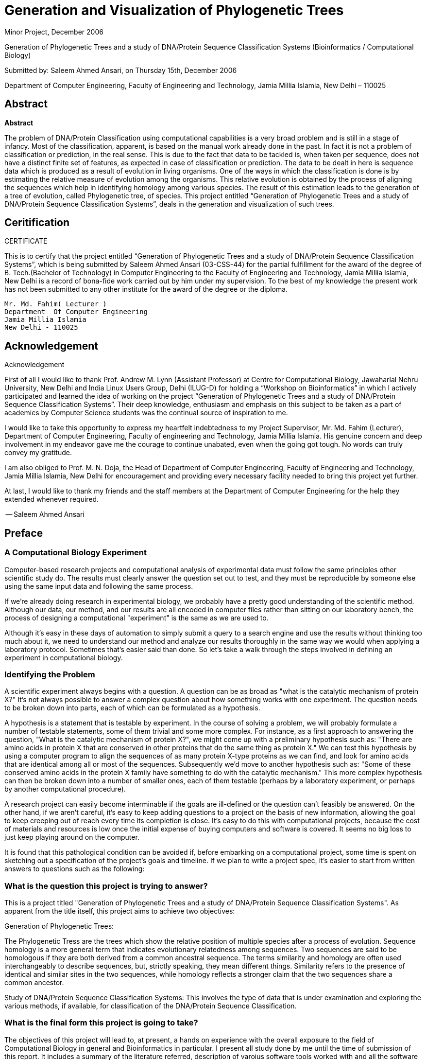 = Generation and Visualization of Phylogenetic Trees

Minor Project, December 2006

Generation of Phylogenetic Trees and a study of DNA/Protein Sequence Classification Systems
(Bioinformatics / Computational Biology)

Submitted by:
Saleem Ahmed Ansari, on Thursday 15th, December 2006

Department of Computer Engineering,
Faculty of Engineering and Technology,
Jamia Millia Islamia,
New Delhi – 110025

== Abstract

**Abstract**

The problem of DNA/Protein Classification using computational capabilities is a very broad problem and is still in a stage of infancy. Most of the classification, apparent, is based on the manual work already done in the past. In fact it is not a problem of classification or prediction, in the real sense. This is due to the fact that data to be tackled is, when taken per sequence, does not have a distinct finite set of features, as expected in case of classification or prediction. The data to be dealt in here is sequence data which is produced  as a result of evolution in living organisms. One of the ways in which the classification is done is by estimating the relative measure of evolution among the organisms. This relative evolution is obtained by the process of aligning the sequences which help in identifying homology among various species. The result of this estimation leads to the generation of a tree of evolution, called Phylogenetic tree, of species. This project entitled “Generation of Phylogenetic Trees and a study of DNA/Protein Sequence Classification Systems”, deals in the generation and visualization of such trees.

== Ceritification

CERTIFICATE


This is to certify that the project entitled “Generation of Phylogenetic Trees and a study of DNA/Protein Sequence Classification Systems”, which is being submitted by Saleem Ahmed Ansari (03-CSS-44) for the partial fulfillment for the award of the degree of B. Tech.(Bachelor of Technology) in Computer Engineering to the Faculty of Engineering and Technology, Jamia Millia Islamia, New Delhi is a record of bona-fide work carried out by him under my supervision. To the best of my knowledge the present work has not been submitted to any other institute for the award of the degree or the diploma.


----
Mr. Md. Fahim( Lecturer )
Department  Of Computer Engineering
Jamia Millia Islamia
New Delhi - 110025
----

== Acknowledgement

Acknowledgement

First of all I would like to thank Prof. Andrew M. Lynn (Assistant Professor) at Centre for Computational Biology, Jawaharlal Nehru University, New Delhi and India Linux Users Group, Delhi (ILUG-D) for holding a “Workshop on Bioinformatics” in which I actively participated and learned the idea of working on the project “Generation of Phylogenetic Trees and a study of DNA/Protein Sequence Classification Systems”.  Their deep knowledge, enthusiasm and emphasis on this subject to be taken as a part of academics by Computer Science students was the continual source of inspiration to me. 

I would like to take this opportunity to express my heartfelt indebtedness to my Project Supervisor, Mr. Md. Fahim (Lecturer), Department of Computer Engineering, Faculty of engineering and Technology, Jamia Millia Islamia. His genuine  concern and deep involvement in my endeavor gave me the courage to continue unabated, even when the going got tough.  No words can truly convey my gratitude. 

I am also obliged to Prof. M. N. Doja, the Head of Department of Computer Engineering, Faculty of Engineering and Technology, Jamia Millia Islamia, New Delhi for encouragement and providing every   necessary facility needed to bring this project yet further.

At last, I would like to thank my friends and the staff  members at the Department of Computer Engineering for the help they extended whenever required.



-- Saleem Ahmed Ansari

== Preface

=== A Computational Biology Experiment

Computer-based research projects and computational analysis of experimental data must follow the same principles other scientific study do. The results must clearly answer the question set out to test, and they must be reproducible by someone else using the same input data and following the same process.

If we're already doing research in experimental biology, we probably have a pretty good understanding of the scientific method. Although our data, our method, and our results are all encoded in computer files rather than sitting on our laboratory bench, the process of designing a computational "experiment" is the same as we are used to.

Although it's easy in these days of automation to simply submit a query to a search engine and use the results without thinking too much about it, we need to understand our method and analyze our results thoroughly in the same way we would when applying a laboratory protocol. Sometimes that's easier said than done. So let's take a walk through the steps involved in defining an experiment in computational biology.


=== Identifying the Problem

A scientific experiment always begins with a question. A question can be as broad as "what is the catalytic mechanism of protein X?" It's not always possible to answer a complex question about how something works with one experiment. The question needs to be broken down into parts, each of which can be formulated as a hypothesis.

A hypothesis is a statement that is testable by experiment. In the course of solving a problem, we will probably formulate a number of testable statements, some of them trivial and some more complex. For instance, as a first approach to answering the question, "What is the catalytic mechanism of protein X?", we might come up with a preliminary hypothesis such as: "There are amino acids in protein X that are conserved in other proteins that do the same thing as protein X." We can test this hypothesis by using a computer program to align the sequences of as many protein X-type proteins as we can find, and look for amino acids that are identical among all or most of the sequences. Subsequently we'd move to another hypothesis such as: "Some of these conserved amino acids in the protein X family have something to do with the catalytic mechanism." This more complex hypothesis can then be broken down into a number of smaller ones, each of them testable (perhaps by a laboratory experiment, or perhaps by another computational procedure).

A research project can easily become interminable if the goals are ill-defined or the question can't feasibly be answered. On the other hand, if we aren't careful, it's easy to keep adding questions to a project on the basis of new information, allowing the goal to keep creeping out of reach every time its completion is close. It's easy to do this with computational projects, because the cost of materials and resources is low once the initial expense of buying computers and software is covered. It seems no big loss to just keep playing around on the computer.

It is found that this pathological condition can be avoided if, before embarking on a computational project, some time is spent on sketching out a specification of the project's goals and timeline. If we plan to write a project spec, it's easier to start from written answers to questions such as the following:

=== What is the question this project is trying to answer?

This is a project titled "Generation of Phylogenetic Trees and a study of DNA/Protein Sequence Classification Systems". As apparent from the title itself, this project aims to achieve two objectives:

Generation of Phylogenetic Trees:

The Phylogenetic Tress are the trees which show the relative position of multiple species after a process of evolution. Sequence homology is a more general term that indicates evolutionary relatedness among sequences. Two sequences are said to be homologous if they are both derived from a common ancestral sequence. The terms similarity and homology are often used interchangeably to describe sequences, but, strictly speaking, they mean different things. Similarity refers to the presence of identical and similar sites in the two sequences, while homology reflects a stronger claim that the two sequences share a common ancestor.

Study of DNA/Protein Sequence Classification Systems:
This involves the type of data that is under examination and exploring the various methods, if available, for classification of the DNA/Protein Sequence Classification.

=== What is the final form this project is going to take?

The objectives of this project will lead to, at present, a hands on experience with the overall exposure to the field of Computational Biology in general and Bioinformatics in particular. I present all study done by me until the time of submission of this report. It includes a summary of the literature referred, description of varoius software tools worked  with and all the software tools written my me.

Of course, since I am a new comer to this emerging field of Bioinformatics, I need the right guidance and support of the people around this project. Fortunately, until now everything is going on fine.

=== What is the approximate time line of this project?

This project involves the concepts, theories and methods that I was not familiar until recently and I am still under study phase. I have learned very many of the software tools used and started to tweak them. I expect this project to take a good shape in about three to four months, whereby I should have a software tools ready for the goal of this project.

=== What have been the achievements until now?

As, already stated, the objectives have been partially completed and this is a project under progress. At this point of time, there have been two significant achievements, however. One is the design of Phylogenetic Tree Viewer and other is the detailed study of the field of Bioinformatics. First, I present in this report the various aspects of Bioinformatics and thereafter a short tour of the Creation of Phylogenetic Tree for the given sequences and subsequently view the tree in 3D using the tool written as a part of this project.


== Introduction to Bioinformatics

Computers and the World Wide Web are rapidly and dramatically changing the face of biological research. These days, the term "paradigm shift" is used to describe everything from new business trends to new flavors of cola, but biological science is in the midst of a paradigm shift in the classical sense. Theoretical and computational biology have existed for decades on the "fringe" of biological science. But within just a few short years, the flood of new biological data produced by genomics efforts and, by necessity, the application of computers to the analysis of this genomic data, has begun to affect every aspect of the biological sciences. Research that used to start in the laboratory now starts at the computer, as scientists search databases for information that might suggest new hypotheses. In the last two decades, both personal computers and supercomputers have become accessible to scientists across all disciplines. Personal computers have developed from expensive novelties with little real computing power into machines that are as powerful as the supercomputers of 10 years ago. Just as they've replaced the author's typewriter and the accountant's ledger, computers have taken their place in controlling and collecting data from lab equipment. They have the potential to completely replace laboratory notebooks and files as a means of storing data. The power of computer databases allows much easier access to stored data than nonelectronic forms of recording. Beyond their usefulness for the storage, analysis, and visualization of data, however, computers are powerful devices for understanding any system that can be described in a mathematical way, giving rise to the disciplines of computational biology and, more recently, bioinformatics. Bioinformatics is the application of information technology to the management of biological data. It's a rapidly evolving scientific discipline. In the last two decades, storage of biological data in public databases has become increasingly common, and these databases have grown exponentially. The biological literature is growing exponentially as well. It's impossible for even the most zealous researcher to stay on top of necessary information in the field without the aid of computer-based tools, and the Web has made it possible for users at any location to interact with programs and databases at any other site—provided they know how to build the right tools. Bioinformatics is first and foremost a biological science. It's often less about developing perfectly elegant algorithms than it is about answering practical questions. Bioinformaticians (or bioinformaticists, if you prefer) are the tool-builders, and it's critical that they understand biological problems as well as computational solutions in order to produce useful tools. Bioinformatics algorithms need to encompass complex scientific assumptions that can complicate programming and data modeling in unique ways.

Research in bioinformatics and computational biology can encompass anything from the abstraction of the properties of a biological system into a mathematical or physical model, to the implementation of new algorithms for data analysis, to the development of databases and web tools to access them.

Time line of rapid rate of developments and changes in the fields of Computer Science and Molecular Biology specially during the 20th century.

[width="80%",options="header"]
|=======
|Advances in Computer Science |Advances in Molecular Biology
2+<.>m| Year 1850 onwards
| |Mendel, DNA Isolated
| Telephone,Phonograph |

2+<.>m| Year 1900 onwards
| Transatlantic Wireless | Chromosome Theory
| Electronic Amplifier, Wrist Watch |

2+<.>m| Year 1925 onwards
| Product Integraph | Penicillin
| Turing, FM Radio | Synthetic Antibiotics
| Broadcast TV, Electronic Analog Computer | Spontaneous Mutation Discovered
| Stored Computer Program, Information Theory, Transistor | Transposons Discovered

2+<.>m| Year 1950 onwards

| Commercial Computer | DNA Structure Discovered
| AI, Numerical Integration | Recombination Discovered
| Integrated Circuit | lac Operon Discovered
| Minicomputer | Genetic Code
| UNIX | Sense Strand
| Relational Database, ARPANET | Restriction Enzymes
| Floppy Disk | Recombinant DNA

2+<.>m| Year 1975 onwards

| PC | Souther Blotting
| Electronic Spreadsheet | Interons
| | Genetic Engineering Patent, Humulin
| Cellular Phone Service, CD-ROM | GenBank, EMBL
| OO Database | Polymerase Chain Reaction
| WWW | Oncomouse, Human Genome Project, Gene Therapy
| Web Browser | 
| Computer Generated Movie, DVD | Yeast Genome Sequences, Dolly Clone
| SETI@Home | 

2+<.>m| Year 2000 onwards

| Treagrid Funded | Human Genome “Draft”
| | CC, Rabbit, Interspecies Clone
| | Polio Virus Synthesized
|=======


In a strict sense, bioinformatics – the study of how information is presented and transmitted in biological systems, starting at the molecular level – is a discipline that does not need a computer. An ink pen and supply of traditional laboratory notebooks could be used to record results of experiments. However, to do so would be like foregoing the use of a computer and word-processing program in favor of pen and paper to write a novel. From practical sense, bioinformatics is a science that involves collecting, manipulating, analyzing, and transmitting huge quantities of data, and uses computers whenever appropriate.

A demonstrated by the timelines in biology, communications, and computer science, the fields started out on disparate paths, only to converge in the early 1980s. Today, bioinformatics, like many sciences, deals with the storage, transport, and analysis of information. What distinguishes bioinformatics from other scientific endeavors is that it focuses on the information encoded in the genes and how this information affects the universe of biological processes. With this in mind, consider how bioinformatics is reflected in the the Central Dogma of molecular biology in the next chapter. 


== Molecular Biology's Central Dogma

=== What is the central dogma of molecular biology?

Before we go any further, it's essential that you understand some basics of cell and molecular biology. The central dogma of molecular biology states that:

“DNA acts as a template to replicate itself, DNA is also transcribed into RNA, and RNA is translated
into protein.”

As you can see, the central dogma sums up the function of the genome in terms of information. Genetic information is conserved and passed on to progeny through the process of replication. Genetic information is also used by the individual organism through the processes of transcription and translation. There are many layers of function, at the structural, biochemical, and cellular levels, built on top of genomic information. But in the end, all of life's functions come back to the information content of the genome.
Put another way, genomic DNA contains the master plan for a living thing. Without DNA, organisms wouldn't be able to replicate themselves. The raw "one-dimensional" sequence of DNA, however, doesn't actually do anything biochemically; it's only information, a blueprint if you will, that's read by the cell's protein synthesizing machinery. DNA sequences are the punch cards; cells are the computers. DNA is a linear polymer made up of individual chemical units called nucleotides or bases. The four nucleotides that make up the DNA sequences of living things (on Earth, at least) are adenine, guanine, cytosine, and thymine—designated A, G, C, and T, respectively. The order of the nucleotides in the linear DNA sequence contains the instructions that build an organism. Those instructions are read in processes called replication, transcription, and translation.

==== Replication of DNA

The unusual structure of DNA molecules gives DNA special properties. These properties allow the information stored in DNA to be preserved and passed from one cell to another, and thus from parents to their offspring. Two molecules of DNA form a double-helical structure, twining around each other in a regular pattern along their full length—which can be millions of nucleotides. The halves of the double helix are held together by bonds between the nucleotides on each strand. The nucleotides also bond in particular ways: A can pair only with T, and G can pair only with C. Each of these pairs is referred to as a base pair, and the length of a DNA sequence is often described in base pairs (or bp), kilobases (1,000 bp), megabases (1 million bp), etc. Each strand in the DNA double helix is a chemical "mirror image" of the other. If there is an A on one strand, there will always be a T opposite it on the other. If there is a C on one strand, its partner will always be a G. When a cell divides to form two new daughter cells, DNA is replicated by untwisting the two strands of the double helix and using each strand as a template to build its chemical mirror image, or complementary strand. This process is illustrated in Figure 2.1.


image::images/replication-dna.png[DNA Replication]

Figure 2.1: Schematic replication of one strand of the DNA helix

==== Genomes and Genes

The entire DNA sequence that codes for a living thing is called its genome. The genome doesn't function as one long sequence, however. It's divided into individual genes. A gene is a small, defined section of the entire genomic sequence, and each gene has a specific, unique purpose. 
There are three classes of genes. Protein-coding genes are templates for generating molecules called proteins. Each protein encoded by the genome is a chemical machine with a distinct purpose in the organism. RNA-specifying genes are also templates for chemical machines, but the building blocks of RNA machines are different from those that make up proteins. Finally, untranscribed genes are regions of genomic DNA that have some functional purpose but don't achieve that purpose by being transcribed or translated to create another molecule.

==== Transcription of DNA

DNA can act not only as a template for making copies of itself but also as a blueprint for a molecule called ribonucleic acid (RNA). The process by which DNA is transcribed into RNA is called transcription and is illustrated in Figure 2.2. RNA is structurally similar to DNA. It's a polymeric molecule made up of individual chemical units, but the chemical backbone that holds these units together is slightly different from the backbone of DNA, allowing RNA to exist in a single-stranded form as well as in a double helix. These single-stranded molecules still form base pairs between different parts of the chain, causing RNA to fold into 3D structures. The individual chemical units of RNA are designated A, C, G, and U (uracil, which takes the place of thymine). 

image::images/transcription-dna.png[DNA Transcription]

Figure 2.2: Schematic of DNA being transcribed into RNA

The genome provides a template for the synthesis of a variety of RNA molecules: the three main types of RNA are messenger RNA, transfer RNA, and ribosomal RNA. Messenger RNA (mRNA) molecules are RNA transcripts of genes. They carry information from the genome to the ribosome, the cell's protein synthesis apparatus. Transfer RNA (tRNA) molecules are untranslated RNA molecules that transport amino acids, the building blocks of proteins, to the ribosome. Finally, ribosomal RNA (rRNA) molecules are the untranslated RNA components of ribosomes, which are complexes of protein and RNA. rRNAs are involved in anchoring the mRNA molecule and catalyzing some steps in the translation process. Some viruses also use RNA instead of DNA as their genetic material. 

==== Translation of mRNA

Translation of mRNA into protein is the final major step in putting the information in the genome to work in the cell. Like DNA, proteins are linear polymers built from an alphabet of chemically variable units. The protein alphabet is a set of small molecules called amino acids. Unlike DNA, the chemical sequence of a protein has physicochemical "content" as well as information content. Each of the 20 amino acids commonly found in proteins has a different chemical nature, determined by its side chain—a chemical group that varies from amino acid to amino acid. The chemical sequence of the protein is called its primary structure, but the way the sequence folds up to form a compact molecule is as important to the function of the protein as is its primary structure. The secondary and tertiary structure elements that make up the protein's final fold can bring distant parts of the chemical sequence of the protein together to form functional sites. 

As shown in Figure 2.3, the genetic code is the code that translates DNA into protein. It takes three bases of DNA (called a codon) to code for each amino acid in a protein sequence. Simple combinatorics tells us that there are 64 ways to choose 3 nucleotides from a set of 4, so there are 64 possible codons and only 20 amino acids. Some codons are redundant; others have the special function of telling the cell's translation machinery to stop translating an mRNA molecule. Figure 2.4 shows how RNA is translated into protein.

image::images/the-genetic-code.png[Genetic Code]

Figure 2.3: The genetic code

image::images/synthesis-of-protein.png[Protein Synthesis]

Figure 2.4: Synthesis of protein with standard base pairing

==== Molecular Evolution

Errors in replication and transcription of DNA are relatively common. If these errors occur in the reproductive cells of an organism, they can be passed to its progeny. Alterations in the sequence of DNA are known as mutations. Mutations can have harmful results —results that make the progeny less likely to survive to adulthood. They can also have beneficial results, or they can be neutral. If a mutation doesn't kill the organism before it reproduces, the mutation can become fixed in the population over many generations. The slow accumulation of such changes is responsible for the process known as evolution. Access to DNA sequences gives us access to a more precise understanding of evolution. Our understanding of the molecular mechanism of evolution as a gradual process of accumulating DNA sequence mutations is the justification for developing hypotheses based on DNA and protein sequence comparison.

=== What Biologists Model

Now that we've completed our ultra-short course in cell biology, let's look at how to apply it to problems in molecular biology. One of the most important exercises in biology and bioinformatics is modeling. A model is an abstract way of describing a complicated system. Turning something as complex (and confusing) as a chromosome, or the cycle of cell division, into a simplified representation that captures all the features you are trying to study can be extremely difficult. A model helps us see the larger picture. One feature of a good model is that it makes systems that are otherwise difficult to study easier to analyze using quantitative approaches. Bioinformatics tools rely on our ability to extract relevant parameters from a biological system (be it a single molecule or something as complicated as a cell), describe them quantitatively, and then develop computational methods that use those parameters to compute the properties of a system or predict its behavior.

To help you understand what a model is and what kind of analysis a good model makes possible, let's look at three examples on which bioinformatics methods are based. 

==== Accessing 3D Molecules Through a 1D Representation

In reality, DNA and proteins are complicated 3D molecules, composed of thousands or even millions of atoms bonded together. However, DNA and proteins are both polymers, chains of repeating chemical units (monomers) with a common backbone holding them together. Each chemical unit in the polymer has two subsets of atoms: a subset of atoms that doesn't vary from monomer to monomer and that makes up the backbone of the polymer, and a subset of atoms that does vary from monomer to
monomer.

In DNA, four nucleic acid monomers (A, T, C, and G) are commonly used to build the polymer chain. In proteins, 20 amino acid monomers are used. In a DNA chain, the four nucleic acids can occur in any order, and the order they occur in determines what the DNA does. In a protein, amino acids can occur in any order, and their order determines the protein's fold and function. Not too long after the chemical natures of DNA and proteins were understood, researchers recognized that it was convenient to represent them by strings of single letters. Instead of representing each nucleic acid in a DNA sequence as a detailed chemical entity, they could be represented simply as A, T, C, and G. Thus, a short piece of DNA that contains thousands of individual atoms can be represented by a sequence of few hundred letters. Figure 2.5 illustrates the simplified way to represent a polymer chain.


image::images/AGTC.png[Polymer Chain]

Figure 2.5: Simplifying the representation of a polymer chain

Not only does this abstraction save storage space and provide a convenient form for sharing sequence information, it represents the nature of a molecule uniquely and correctly and ignores levels of detail (such as atomic structure of DNA and many proteins) that are experimentally inaccessible. Many computational biology methods exploit this 1D abstraction of 3D biological macromolecules. The abstraction of nucleic acid and protein sequences into 1D strings has been one of the most fruitful modeling strategies in computational molecular biology, and analysis of character strings is a long-standing area of research in computer science. One of the elementary questions you can ask about strings is, "Do they match?" There are well-established algorithms in computer science for finding exact and inexact matches in pairs of strings. These algorithms are applied to find pairwise matches between biological sequences and to search sequence databases using a sequence query. A string is simply an unbroken sequence o f characters. A character is a single letter chosen from a set of defined letters, whether that be binary code (strings of zeros and ones) or the more complicated alphabetic and numerical alphabet that can be typed on a computer keyboard.

In addition to matching individual sequences, string-based methods from computer science have been successfully applied to a number of other problems in molecular biology. For example, algorithms for reconstructing a string from a set of shorter substrings can assemble DNA sequences from overlapping sequence fragments. Techniques for recognizing repeated patterns in single sequences or conserved patterns across multiple sequences allow researchers to identify signatures associated with biological structures or functions. Finally, multiple sequence-alignment techniques allow the simultaneous comparison of several molecules that can infer evolutionary relationships between sequences. This simplifying abstraction of DNA and protein sequence seems to ignore a lot of biology. The cellular context in which biomolecules exist is completely ignored, as are their interactions with other molecules and their molecular structure. And yet it has been shown over and over that matches between biological sequences —for example, in the detection of similarity in eye-development genes in humans and flies can be biologically meaningful.

==== Abstractions for Modeling Protein Structure

There is more to biology than sequences. Proteins and nucleic acids also have complex 3D structures that provide clues to their functions in the living organism. Molecular structures are usually represented as collections of atoms, each of which has a defined position in 3D space. Structure analysis can be performed on static structures, or movements and interactions in the molecules can be studied with molecular simulation methods. Standard molecular simulation approaches model proteins as a collection of point masses (atoms) connected by bonds. The bond between two atoms has a standard length, derived from experimental chemistry, and an associated applied force that constrains the bond at that length. The angle between three adjacent atoms has a standard value and an applied force that constrains the bond angle around that value. The same is true of the dihedral angle described by four adjacent atoms. In a molecular dynamics simulation, energy is added to the molecular system by simulated "heating." Following standard Newtonian laws, the atoms in the molecule move. The energy added to the system provides an opposing force that moves atoms in the molecule out of their standard conformations. The actions and
reactions of hundreds of atoms in a molecular system can be simulated using this abstraction. However, the computational demands of molecular simulations are huge, and there is some uncertainty both in the force field -- the collection of standard forces that model the molecule—and in the modeling of non-bonded interactions -- interactions between nonadjacent atoms. So it has not proven possible to predict protein structure using the all-atom modeling approach.

Some researchers have recently had moderate success in predicting protein topology for simple proteins using an intermediate level of abstraction—more than linear sequence, but less than an all-atom model. In this case, the protein is treated as a series of beads (representing the individual amino acids) on a string (representing the backbone). Beads may have different characters to represent the differences in the amino acid side-chains. They may be positively or negatively charged, polar or non-polar, small or large. There are rules governing which beads will attract each other. Like charges repel; unlike charges attract. Polar groups cluster with other polar groups, and non-polar with non-polar. There are also rules governing the string; mainly that it can't pass through itself in the course of the simulation. The folding simulation itself is conducted through sequential or simultaneous perturbation of the position of each bead.

==== Mathematical Modeling of Biochemical Systems

Using theoretical models in biology goes far beyond the single molecule level. For years, ecologists have been using mathematical models to help them understand the dynamics of changes in interdependent populations. What effect does a decrease in the population of a predator species have on the population of its prey? What effect do changes in the environment have on population? The answers to those questions are theoretically predictable, given an appropriate mathematical model and a knowledge of the sizes of populations and their standard rates of change due to various factors.

In molecular biology, a similar approach, called metabolic control analysis, is applied to biochemical reactions that involve many molecules and chemical species. While cells contain hundreds or thousands of interacting proteins, small molecules, and ions, it's possible to create a model that describes and predicts a small corner of that complicated metabolism. For instance, if you are interested in the biological processes that maintain different concentrations of hydrogen ions on either side of the mitochondrial inner membrane in eukaryotic cells, it's probably not necessary for your model to include the distant group of metabolic pathways that are closely involved in biosynthesis of the heme structure.

Metabolic models describe a biochemical process in terms of the concentrations of chemical species involved in a pathway, and the reactions and fluxes that affect those concentrations. Reactions and fluxes can be described by differential equations; they are essentially rates of change in concentration. 

What makes metabolic simulation interesting is the possibility of modeling dozens of reactions simultaneously to see what effect they have on the concentration of particular chemical species. Using a properly constructed metabolic model, you can test different assumptions about cellular conditions and fine-tune the model to simulate experimental observations. That, in turn, can suggest testable hypotheses to drive further research.


=== Why Biologists Model

We've mentioned more than once that theoretical modeling provides testable hypotheses, not definitive answers. It sometimes isn't so easy to maintain this distinction, especially with pairwise sequence comparison, which seems to provide such ready answers. Even identification of genes based on sequence similarity ultimately needs to be validated experimentally. It's not sufficient to say that an unknown DNA sequence is similar to the sequence of a gene that has been subject to detailed characterization, so therefore it must have an identical function. The two sequences could be distantly related but have evolved to have different functions. However, it's altogether reasonable to use sequence similarity as the starting point for verification; if sequence homology suggests that an unknown gene is similar to citrate synthases, your first experimental approach might be to test the unknown gene product for citrate synthase activity.

One of the main benefits of using computational tools in biology is that it becomes easier to preselect targets for experimentation in molecular biology and biochemistry. Using everything from sequence profiling methods to geometric and physicochemical analysis of protein structures, researchers can focus narrowly on the parts of a sequence or structure that appear to have some functional significance.

Only a decade ago, this focusing might have been done using "shotgun" approaches to site-directed mutagenesis, in which random single-residue mutants of a protein were created and characterized in order to select possible targets. Functional genomics and metabolic reconstruction efforts are beginning to provide biochemists with a framework for narrowing their research focuses as well. For the researcher focused on developing bioinformatics methods, the discovery of general rules and properties in data is by far the most interesting category of problems that can be addressed using a computer. It's also a diverse category and one we can't give you many rules for. Researchers have found interesting and useful properties in everything from sequence patterns to the separation of atoms in molecular structures and have applied these findings to produce such tools as genefinders, secondary structure prediction tools, profile methods, and homology modeling tools.

Bioinformatics researchers are still tackling problems that currently have reasonably successful solutions, from basecalling to sequence alignment to genome comparison to protein structure modeling, attempting to improve the accuracy and range of these procedures. Information-technology experts are currently developing database structures and query tools for everything from gene-expression data to intermolecular interactions. Like any other field of research, there are many niches of inquiry available, and the only way to find them is to delve into the current literature.

=== Various Computational Methods

Molecular biology research is a fast-growing area. The amount and type of data that can be gathered is exploding, and the trend of storing this data in public databases is spilling over from genome sequence to all sorts of other biological datatypes. The information landscape for biologists is changing so rapidly that anything we say in this book is likely to be somewhat behind the times before it even hits the shelves.

Yet, since the inception of the Human Genome Project, a core set of computational approaches has emerged for dealing with the types of data that are currently shared in public databases—DNA, protein sequence, and protein structure. Although databases containing results from new high-throughput molecular biology methods have not yet grown to the extent the sequence databases have, standard methods for analyzing these data have begun to emerge.

While not exhaustive, the following topics gives you an overview of the various computational methods:

==== Using public databases and data formats

The first key skill for biologists is to learn to use online search tools to find information. Literature searching is no longer a matter of looking up references in a printed index. You can find links to most of the scientific publications you need online. There are central databases that collect reference information so you can search dozens of journals at once. You can even set up "agents" that notify you when new articles are published in an area of interest. Searching the public molecular-biology databases requires the same skills as searching for literature references: you need to know how to construct a query statement that will pluck the particular needle you're looking for out of the database haystack. 

==== Sequence alignment and sequence searching

Being able to compare pairs of DNA or protein sequences and extract partial matches has made it possible to use a biological sequence as a database query. Sequence-based searching is another key skill for biologists; a little exploration of the biological databases at the beginning of a project often saves a lot of valuable time in the lab. Identifying homologous sequences provides a basis for phylogenetic analysis and sequence-pattern recognition. Sequence-based searching can be done online through web forms, so it requires no special computing skills, but to judge the quality of your search results you need to understand how the underlying sequence-alignment method works and go beyond simple sequence alignment to other types of analysis.

==== Gene prediction

Gene prediction is only one of a cluster of methods for attempting to detect meaningful signals in uncharacterized DNA sequences. Until recently, most sequences deposited in GenBank were already characterized at the time of deposition. That is, someone had already gone in and, using molecular biology, genetic, or biochemical methods, figured out what the gene did. However, now that the genome projects are in full swing, there's a lot of DNA sequence out there that isn't characterized. Software for prediction of open reading frames, genes, exon splice sites, promoter binding sites, repeat sequences, and tRNA genes helps molecular biologists make sense out of this unmapped DNA.

==== Multiple sequence alignment

Multiple sequence-alignment methods assemble pairwise sequence alignments for many related sequences into a picture of sequence homology among all members of a gene family. Multiple sequence alignments aid in visual identification of sites in a DNA or protein sequence that may be functionally important. Such sites are usually conserved; that is, the same amino acid is present at that site in each one of a group of related sequences. Multiple sequence alignments can also be quantitatively analyzed to extract information about a gene family. Multiple sequence alignments are an integral step in phylogenetic analysis of a family of related sequences, and they also provide the basis for identifying sequence patterns that characterize particular protein families. 

==== Phylogenetic analysis

Phylogenetic analysis attempts to describe the evolutionary relatedness of a group of sequences. A traditional phylogenetic tree or cladogram groups species into a diagram that represents their relative evolutionary divergence. Branchings of the tree that occur furthest from the root separate individual species; branchings that occur close to the root group species into kingdoms, phyla, classes, families, genera, and so on. The information in a molecular sequence alignment can be used to compute a phylogenetic tree for a particular family of gene sequences. The branchings in phylogenetic trees represent evolutionary distance based on sequence similarity scores or on information-theoretic modeling of the number of mutational steps required to change one sequence into the other. Phylogenetic analyses of protein sequence families talks not about the evolution of the entire organism but about evolutionary change in specific coding regions, although our ability to create broader evolutionary models based on molecular information will expand as the genome projects provide more data to work with.

==== Extraction of patterns and profiles from sequence data

A motif is a sequence of amino acids that defines a substructure in a protein that can be connected to function or to structural stability. In a group of evolutionarily related gene sequences, motifs appear as conserved sites. Sites in a gene sequence tend to be conserved—to remain the same in all or most representatives of a sequence family—when there is selection pressure against copies of the gene that have mutations at that site. Nonessential parts of the gene sequence will diverge from each other in the course of evolution, so the conserved motif regions show up as a signal in a sea of mutational noise. Sequence profiles are statistical descriptions of these motif signals; profiles can help identify distantly related proteins by picking out a motif signal even in a sequence that has diverged radically from other members of the same family. 

==== Protein sequence analysis

The amino-acid content of a protein sequence can be used as the basis for many analyses, from computing the isoelectric point and molecular weight of the protein and the characteristic  peptide mass fingerprints that will form when it's digested with a particular protease, to predicting secondary structure features and post-translational modification sites. 

==== Protein structure prediction

It's a lot harder to determine the structure of a protein experimentally than it is to obtain DNA sequence data. One very active area of bioinformatics and computational biology research is the development of methods for predicting protein structure from protein sequence. Methods such as secondary structure prediction and threading can help determine how a protein might fold, classifying it with other proteins that have similar topology, but they don't provide a detailed structural model. The most effective and practical method for protein structure prediction is homology modeling—using a known structure as a template to model a structure with a similar sequence. In the absence of homology, there is no way to predict a complete 3D structure for a  protein.

==== Protein structure property analysis

Protein structures have many measurable properties that are of interest to crystallographers and structural biologists. Protein structure validation tools are used by crystallographers to measure how well a structure model conforms to structural rules extracted from existing structures or chemical model compounds. These tools may also analyze the "fitness" of every amino acid in a structure model for its environment, flagging such oddities as buried charges with no counter-charge or large patches of hydrophobic amino acids found on a protein surface. These tools are useful for evaluating both experimental and theoretical structure models. Another class of tools can calculate internal geometry and physico-chemical properties of proteins. These tools usually are applied to help develop models of the protein's catalytic mechanism or other chemical features. Some of the most interesting properties of protein structures are the locations of deeply concave surface clefts and internal cavities, both of which may point to the location of a cofactor binding site or active site. Other tools compute hydrogen-bonding patterns or analyze intra-molecular contacts. A particularly interesting set of properties are the electrostatic potential field surrounding the protein and other electrostatically controlled parameters such as individual amino acid pKas, protein solvation energies, and binding constants.

==== Protein structure alignment and comparison

Even when two gene sequences aren't apparently homologous, the structures of the proteins they encode can be similar. New tools for computing structural similarity are making it possible to detect distant homologies by comparing structures, even in the absence of much sequence similarity.

==== Biochemical simulation

Biochemical simulation uses the tools of dynamical systems modeling to simulate the chemical reactions involved in metabolism. Simulations can extend from individual metabolic pathways to trans-membrane transport processes and even properties of whole cells or tissues. Biochemical and cellular simulations traditionally have relied on the ability of the scientist to describe a system mathematically, developing a system of differential equations that represent the different reactions and fluxes occurring in the system. However, new software tools can build the mathematical framework of a simulation automatically from a description provided interactively by the user, making mathematical modeling accessible to any biologist who knows enough about a system to describe it according to the conventions of dynamical systems modeling. 

==== Whole genome analysis

As more and more genomes are sequenced completely, the analysis of raw genome data has become a more important task. There are a number of perspectives from which one can look at genome data: for example, it can be treated as a long linear sequence, but it's often more useful to integrate DNA sequence information with existing genetic and physical map data. This allows you to navigate a very large genome and find what you want. The National Center for Biotechnology Information (NCBI) and other organizations are making a concerted effort to provide useful web interfaces to genome data, so that users can start from a high-level map and navigate to the location of a specific gene sequence. Genome navigation is far from the only issue in genomic sequence analysis, however. Annotation frameworks, which integrate genome sequence with results of gene finding analysis and sequence homology information, are becoming more common, and the challenge of making and analyzing complete pairwise comparisons between genomes is beginning to be addressed.

==== Primer design

Many molecular biology protocols require the design of oligonucleotide primers. Proper primer design is critical for the success of polymerase chain reaction (PCR), oligo hybridization, DNA sequencing, and microarray experiments. Primers must hybridize with the target DNA to provide a clear answer to the question being asked, but, they must also have appropriate physicochemical properties; they must not self-hybridize or dimerize; and they should not have multiple targets within the sequence under investigation. There are several web -based services that allow users to submit a DNA sequence and automatically detect appropriate primers, or to compute the properties of a desired primer DNA sequence. 

==== DNA microarray analysis

DNA microarray analysis is a relatively new molecular biology method that expands on classic probe hybridization methods to provide access to thousands of genes at once. Microarray experiments are amenable to computational analysis because of the uniform, standardized nature of their results—a grid of equally sized spots, each identifiable with a particular DNA  sequence. Computational tools are required to analyze larger microarrays because the resulting images are so visually complex that comparison by hand is no longer feasible. The main tasks in microarray analysis as it's currently done are an image analysis step, in which individual spots on the array image are identified and signal intensity is quantitated, and a clustering step, in which spots with similar signal intensities are identified. Computational support is also required for the chip -design phase of a microarray experiment to identify appropriate oligonucleotide probe sequences for a particular set of genes and to maintain a record of the identity of each spot in a grid that may contain thousands of individual experiments. 

==== Proteomics analysis

Before they're ever crystallized and biochemically characterized, proteins are often studied using a combination of gel electrophoresis, partial sequencing, and mass spectroscopy. 2D gel electrophoresis can separate a mixture of thousands of proteins into distinct components; the individual spots of material can be blotted or even cut from the gel and analyzed. Simple computational tools can provide some information to aid in the process of analyzing protein mixtures. It's trivial to compute molecular weight and pI from a protein sequence; by using these values in combination, sets of candidate identities can be found for each spot on a gel. It's also possible to compute, from a protein sequence, the peptide fingerprint that is created when that protein is broken down into fragments by enzymes with specific protein cleavage sites. Mass spec analyses of protein fragments can be compared to computed peptide fingerprints to further limit the search.




== Sequence Alignment and Phylogentic Trees

=== Why is it useful to compare and align sequences?

The sequence alignment is based on the fact that all living organisms are related by evolution. This implies that the nucleotide (DNA,RNA) and protein sequences of the species that are closer to each other in evolution should exhibit more similarities. An Alignment is the process of lining up sequences to achieve a maximal level of identity, which also expresses the degree of similarity between sequences. Two sequences are homologous if they share a common ancestor. The degree of similarity obtained by sequence alignment can be useful in determining the possibility of homology between two sequences. Such an alignment also helps determine the relative position of multiple species in an evolution tree, which is called a phylogenetic tree.

Major Biological Data and Information Sources

[width="80%",options="header"]
|=======
| Subject | Source | Link
| Biomedical literature | PubMed | http://www.ncbi.nlm.nih.gov/entrez/query.fcgi
| Nucleic acid sequence | GenBank | http://www.ncbi.nlm.nih.gov:80/entrez/query.fcgi?db=Nucleotide  
| | SRS at EMBL /EBI |  http://srs.ebi.ac.uk
| Genome sequence | Entrez Genome | http://www.ncbi.nlm.nih.gov:80/entrez/query.fcgi?db=Genome 
| | TIGR databases | http://www.tigr.org/tdb/ 
| Protein sequence | GenBank | http://www.ncbi.nlm.nih.gov:80/entrez/query.fcgi?db=Protein 
| | SWISS-PROT | http://www.expasy.ch/spro/
| | ExPASy PIR | http://www-nbrf.georgetown.edu
| Protein structure | Protein Data Bank | http://www.rcsb.org/pdb/
| Protein and peptide mass spectroscopy |  PROWL | http://prowl.rockefeller.edu
| Post-translational modifications | RESID | http://www-nbrf.georgetown.edu/pirwww/search/textresid.html 
| Biochemical and biophysical information | ENZYME |  http://www.expasy.ch/enzyme/ 
| | BIND | http://www.ncbi.nlm.nih.gov:80/entrez/query.fcgi?db=Structure
| Biochemical pathways | PathDB | http://www.ncgr.org/software/pathdb/
| | KEGG | http://www.genome.ad.jp/kegg/
| | WIT | http://wit.mcs.anl.gov/WIT2/
| Microarray | Gene Expression Links | http://industry.ebi.ac.uk/~alan/MicroArray/
| 2D-PAGE | SWISS-2DPAGE | http://www.expasy.ch/ch2d/ch2d-top.html
| Web resources | The EBI Biocatalog | http://www.ebi.ac.uk/biocat/
| | IUBio Archive | http://iubio.bio.indiana.edu 
|=======

Table 3.1: Summarizes sources on the Web for some of the most important databases available online.


[width="80%",options="header"]
|=======
| What you do? | Why you do it? | What you use to do it?
| Gene finding | Identify possible coding regions in genomic DNA sequences | GENSCAN, GeneWise, PROCRUSTES, GRAIL
| DNA feature detection | Locate splice sites, promoters, and sequences involved in regulation of gene expression | CBS Prediction Server
| DNA translation and reverse translation | Convert a DNA sequence into protein sequence or vice versa | "Protein machine" server at EBI
| Pairwise sequence alignment (local) |  Locate short regions of homology in a pair of longer sequences | BLAST, FASTA
| Pairwise sequence alignment (global) | Find the best full-length alignment between two sequences  | ALIGN
| Sequence database search by pairwise comparison | Find sequence matches that aren't recognized by a keyword search; find only matches that actually have some sequence homology | BLAST, FASTA, SSEARCH
|=======

Table 3.2: Sequence Analysis Tools and Techniques

3.2.1 Multiple Sequence Alignment

Multiple sequence alignment techniques are most commonly applied to protein sequences; ideally they are a statement of both evolutionary and structural similarity among the proteins encoded by each sequence in the alignment. We know that proteins with closely related functions are similar in both sequence and structure from organism to organism, and that sequence tends to change more rapidly than structure in the course of evolution. In multiple alignments generated from sequence data alone, regions that are similar in sequence are usually found to be super imposable in structure as well.

With a detailed knowledge of the biochemistry of a protein, you can create a multiple alignment by hand. This is a painstaking  process, however. The challenge of automatic alignment is that it is hard to define exactly what an optimal multiple alignment is, and impossible to set a standard for a single correct multiple alignment. In theory, there is one underlying evolutionary process and one evolutionarily correct alignment to be generated from any group of sequences. However, the differences between sequences can be so great in parts of an alignment that there isn't an apparent, unique solution to be found by an alignment algorithm. Those same divergent regions are often structurally non-align-able as well. Most of the insight that we derive from multiple alignments comes from analyzing the regions of similarity, not from attempting to align the very diverged regions. 

The dynamic programming algorithm used for pairwise sequence alignment can theoretically be extended to any number of sequences. However, the time and memory requirements of this algorithm increase exponentially with the number of sequences. Dynamic programming alignment of two sequences takes seconds. Alignment of four relatively short sequences takes a few hours. Beyond that, it becomes impractical to align sequences this way. The program MSA is an implementation of an algorithm that reduces the complexity of the dynamic programming problem for multiple sequences to some extent. It can align about seven relatively short (200 -300) protein sequences in a reasonable amount of time. However, MSA is of little use when comparing large numbers of sequences. 

3.2.2 Progressive Strategies for Multiple Alignment

A common approach to multiple sequence alignment is to progressively align pairs of sequences. The general progressive strategy can be outlined as follows: a starting pair of sequences is selected and aligned, then each subsequent sequence is aligned to the previous alignment. Like the Needleman- Wunsch and Smith-Waterman algorithms for sequence alignment, progressive alignment is an instance of a heuristic algorithm. Specifically, it is a greedy algorithm. Greedy algorithms decompose a problem into pieces, then choose the best solution to each piece without paying attention to the problem as a whole. In the case of progressive alignment, the overall problem (alignment of many sequences) is decomposed into a series of pairwise alignment steps. 

Because it is a heuristic algorithm, progressive alignment isn't guaranteed to find the best possible alignment. In practice, however, it is efficient and produces biologically meaningful results. Progressive alignment methods differ in several respects: how they choose the initial pair of sequences to align, whether they align every subsequent sequence to a single cumulative alignment or create subfamilies, and how they score individual alignments and alignments of individual sequences to previous alignments.


3.3 Phylogenetic Analysis

Having covered some of the basics of multiple sequence alignment, we now introduce one of its applications: phylogenetic inference. Phylogenetic inference is the process of developing hypotheses about the evolutionary relatedness of organisms based on their observable characteristics. Traditionally, phylogenetic analyses have been based on the gross anatomy of species. When Linneaus developed the system of classification into kingdoms, phyla, genera, and species, the early biologists sorted living things into a symbolic Tree of Life, which we saw in Figure 1-3. This tree-based representation of the relationships among species is a phylogenetic tree; it has since been adopted as a convenient schematic for depicting evolutionary relatedness based on sequence similarity. The quantitative nature of sequence relationships has allowed the development of more rigorous methods and rules for tree drawing.

While hand-drawn trees of life may branch fancifully according to what is essentially an artist's conception of evolutionary relationships, modern phylogenetic trees are strictly binary; that is, at any branch point, a parent branch splits into only two daughter branches. Binary trees can approximate any other branching pattern, and the assumption that trees are binary greatly simplifies the tree-building algorithms.

The length of branches in a quantitative phylogenetic tree can be determined in more than one way. Evolutionary distance between pairs of sequences, relative to other sequences in an input data set, is one way to assign branch length.

While a phylogeny of species generally has a root, assuming that all species have a specific common ancestor, a phylogenetic tree derived from sequence data may be rooted or unrooted. It isn't too difficult to calculate the similarity between any two sequences in a group and to determine where branching points belong. It is much harder to pinpoint which sequence in such a tree is the common ancestor, or which pair of sequences can be selected as the first daughters of a common ancestor. While some phylogenetic inference programs do offer a hypothesis about the root of a tree, most simply produce unrooted trees. Figure 3.3 and Figure 3.4 illustrate rooted and unrooted phylogenetic trees. 


image::images/rooted-tree.png[Rooted plylogenetic tree]

Figure 3.3: A rooted phylogenetic tree

image::images/unrooted-tree.png[Unrooted plylogenetic tree]

Figure 3.4: An unrooted phylogenetic tree

A phylogeny inferred from a protein or nucleic acid sequence has only a passing resemblance to a whole-organism tree of life (a true tree) that represents actual speciation events. A single phylogeny may be a tree, and it may describe a biological entity, but it takes far more than a single evolutionary analysis to draw conclusions about whole-organism phylogeny. Sequence-based phylogenies are quantitative. When they are built based on sufficient amounts of data, they can provide valuable, scientifically valid evidence to support theories of evolutionary history. However, a single sequence-based phylogenetic analysis can only quantitatively describe the input data set. It isn't valid as a quantitative tool beyond the bounds of that data set, and if you are using phylogenetic analysis tools to develop evolutionary hypotheses, it is critical to remember this point.

It has been shown, by comparative analysis of phylogenies generated for different protein and gene families, that one protein may evolve more quickly than another, and that a single protein may evolve more quickly in some organisms than in others. Thus, the phylogenetic analysis of a sequence family is most informative about the evolution of that particular gene. Only by analysis of much larger sets of data can theories of whole-organism phylogeny be suggested. 

3.3.1 Phylogenetic Trees Based on Pairwise Distances

One of the easiest to understand algorithms for tree drawing is the pairwise distance method. This method produces a rooted tree. The algorithm is initialized by defining a matrix of distances between each pair of sequences in the input set. Sequences are then clustered according to distance, in effect building the tree from the branches down to the root. Distances can be defined by more than one measure, but one of the more common and simple measures of dissimilarity between DNA sequences is the Jukes-Cantor distance, which is logarithmically related to the fraction of sites at which two sequences in an alignment differ. The fraction of matching positions in an ungapped alignment between two unrelated DNA sequences approaches 25%. Consequently, the Jukes-Cantor distance is scaled such that it approaches infinity as the fraction of unmatched residue pairs approaches 75%. The pairwise clustering procedure used for tree drawing (UPGMA, unweighted pair group method using arithmetic averages) is intuitive. To begin with, each sequence is assigned to its own cluster, and a branch (or leaf ) of the tree is started for that sequence at height zero in the tree. Then, the two clusters that are closest together in terms of whatever distance measure has been chosen are merged into a single cluster. A branch point (or node) is defined that connects the two branches. The node is placed at a height in the tree that reflects the distance between the two leaves that have been joined. This process is repeated iteratively, until there are only two clusters left. When they are joined, the root of the tree is defined. The branch lengths in a tree  constructed using this process theoretically reflect evolutionary time.


3.3.2 Phylogenetic Trees Based on Neighbor Joining

Neighbor joining is another distance matrix method. It eliminates a possible error that can occur when the UPGMA method is used. UPGMA produces trees in which the branches that are closest together by absolute distance are placed as neighbors in the tree. This assumption places a restriction on the topology of the tree that can lead to incorrect tree construction under some conditions. In order to get around this problem, the neighbor-joining algorithm searches not just for minimum pairwise distances according to the distance metric, but for sets of neighbors that minimize the total length of the tree. Neighbor joining is the most widely used of the distance-based methods and can produce reasonable trees, especially when evolutionary distances are short. 

3.3.3 Phylogenetic Trees Based on Maximum Parsimony

A more widely used algorithm for tree drawing is called parsimony. Parsimony is related to Occam's Razor, a principle formulated by the medieval philosopher William of Ockham that states the simplest explanation is probably the correct one. Parsimony searches among the set of possible trees to find the one requiring the least number of nucleic acid or amino acid substitutions to explain the observed differences between sequences.

    Or, in other words, "It is futile to do with more what can be done with fewer."

The only sites considered in a parsimony analysis of aligned sequences are those that provide evolutionary information—that is, those sites that favor the choice of one tree topology over another. A site is considered to be informative if there is more than one kind of residue at the site, and if each type of residue is represented in more than one sequence in the alignment. Then, for each possible tree topology, the number of inferred evolutionary changes at each site is calculated. The topology that is maximally parsimonious is that for which the total number of inferred changes at all the informative sites is minimized. In some cases there may be multiple tree topologies that are equally parsimonious. As the number of sequences increases, so does the number of possible tree topologies. After a certain point, it is impossible to exhaustively enumerate the scores of each topology. A shortcut algorithm that finds the maximally parsimonious tree in such cases is the branch-and-bound algorithm. This algorithm establishes an upper bound for the number of allowed evolutionary changes by computing a tree using a fast or arbitrary method. As it evaluates other trees, it throws out any exceeding this upper bound before the calculation is completed. 


3.3.4 Phylogenetic Trees Based on Maximum Likelihood Estimation

Maximum likelihood methods also evaluate every possible tree topology given a starting set of sequences. Maximum likelihood methods are probabilistic; that is , they search for the optimal choice by assigning probabilities to every possible evolutionary change at informative sites, and by maximizing the total probability of the tree. Maximum likelihood methods use information about amino acid or nucleotide substitution rates, analogous to the substitution matrices that are used in multiple sequence alignment.

Phylogenetic Tree Generation and Multiple Alignment with ClustalW

One commonly used program for progressive multiple sequence alignment is ClustalW. The heuristic used in ClustalW is based on phylogenetic analysis. First, a pairwise distance matrix for all the sequences to be aligned is generated, and a guide tree is created using the neighbor-joining algorithm. Then, each of the most closely related pairs of sequences—the outermost branches of the tree—are aligned to each other using dynamic programming. Next, each new alignment is analyzed to build a sequence profile. Finally, alignment profiles are aligned to each other or to other sequences (depending on the topology of the tree) until a full alignment is built. 

This strategy produces reasonable alignments under a range of conditions. It's not foolproof; for distantly related sequences, it can build on the inaccuracies of pairwise alignment and phylogenetic analysis. But for sequence sets with some recognizably related pairs, it builds on the strengths of these methods. Pairwise sequence alignment by dynamic programming is very accurate for closely related sequences regardless of which scoring matrix or penalty values are used. Phylogenetic analysis is relatively unambiguous for closely related sequences. Using multiple sequences to create profiles increases the accuracy of pairwise alignment for more distantly related sequences. There are many parameters involved in multiple sequence alignment. There are, of course, scoring matrices and gap penalties associated with the pairwise alignment steps. In addition, there are weighting parameters that alter the scoring matrix used in sequence-profile and profile-profile alignments. 

In the next chapter we discuss about the generation and visualization of the phylogenetic trees.


== Generation and Visualization of Phylogenetic trees

===  Fasta (Pearson) file format

A sequence in FASTA format begins with a single-line description, followed by lines of sequence data. The description line is distinguished from the sequence data greater-than(">") symbol in the first column. An example sequence in FASTA format is:

----
>MT dna:chromosome chromosome:NCBI36:MT:1:16571:1
GATCACAGGTCTATCACCCTATTAACCACTCACGGGAGCTCTCCATGCATTTGGTATTTT
CGTCTGGGGGGTGTGCACGCGATAGCATTGCGAGACGCTGGAGCCGGAGCACCCTATGTC
GCAGTATCTGTCTTTGATTCCTGCCTCATTCTATTA
----


Sequences which should be shorter than 80 characters in length, are expected to be represented in the standard International Union of Biochemistry-International Union of Pure and Applied Chemistry(IUB/UIUPAC) amino acid and nucleic acid codes, with these exceptions:

 * lower case letters are accepted and mapped into uppercase  letters
 * a single hyphen or a dash can be used to represent a gap of indeterminate length
 * and in amino acid sequences, `U` and `*` are acceptable letters

Before submitting a request, any numerical digits in the query sequence should either be removed or replaced by appropriate letter codes (e.g. N for unknown nucleic acid residue or X for unknown amino acid residue).

The nucleic acid codes supported are:

----
A --> adenosine
C --> cytidine
G --> guanine
T --> thymidine
U --> uridine
R --> G A (purine)
Y --> T C (pyrimidine)
K --> G T (keto)
M --> A C (amino)
S --> G C (strong)
W --> A T (weak)
B --> G T C
D --> G A T
H --> A C T
V --> G C A
N --> A G T C (any)
- gap of indeterminate length
----


For programs that use amino acids query sequences, such as BLASTP and TBLASTN, the accepted amino acid codes are:

----
A alanine
B asparate or asparagine
C cystine
D asparate
E glutamate
F phenylanaline
G glycine
H histidine
I isoleucine
K lysine
L leucine
M methionine
N asparagine
P proline
Q glutamine
R arginine
S serine
T threonine
U selenocysteine
V valine
W tryptophan
Y tyrosine
Z glutamate or glutamine
X any
* translation stop
- gap of indeterminate length

----


=== Obtaining the phylogenetic tree

Tobtain the phylogentic tree we use the popular software tool called ClustalW. The steps are explained in the following pages. First an input file ( fasta format ) containing desired nmber of sequences is given as input to clustalw. Then the phylogenetic tree is onbtained from the menu. Subsequently, the tree is converted in to a 3D viewable format using the ph2iv tool. Thereafter, the generated 3D viewable file is viewed using the ev-iv tool. 

----
[saleem@tux-dna dna]$ clustalw 



 **************************************************************
 ******** CLUSTAL W (1.83) Multiple Sequence Alignments  ********
 **************************************************************


     1. Sequence Input From Disc
     2. Multiple Alignments
     3. Profile / Structure Alignments
     4. Phylogenetic trees

     S. Execute a system command
     H. HELP
     X. EXIT (leave program)


Your choice: 1


Sequences should all be in 1 file.

7 formats accepted: 
NBRF/PIR, EMBL/SwissProt, Pearson (Fasta), GDE, Clustal, GCG/MSF, RSF.


Enter the name of the sequence file: 03.fa

Sequence format is Pearson
Sequences assumed to be DNA


Sequence 1: EBI|264            828 bp
Sequence 2: CRA|agCT42178      609 bp
Sequence 3: EBI|265           1152 bp
Sequence 4: CRA|agCT41651      648 bp
Sequence 5: EBI|59            1785 bp
Sequence 6: CRA|agCT41694      466 bp
Sequence 7: EBI|876            363 bp
Sequence 8: EBI|263            930 bp
Sequence 9: EBI|1853           711 bp
Sequence 10: EBI|285            519 bp
Sequence 11: EBI|64            1395 bp
Sequence 12: EBI|61             792 bp
Sequence 13: EBI|60             768 bp
Sequence 14: EBI|875           1158 bp
Sequence 15: EBI|877           1026 bp
Sequence 16: CRA|agCT42190      979 bp
Sequence 17: EBI|267           1422 bp
Sequence 18: EBI|881            888 bp
Sequence 19: CRA|agCT42019     1817 bp
Sequence 20: EBI|878            360 bp
Sequence 21: EBI|1854           417 bp
Sequence 22: CRA|agCT42194     2693 bp
Sequence 23: CRA|agCT42025     1383 bp
Sequence 24: CRA|agCT41844      860 bp
Sequence 25: EBI|1860          1239 bp
Sequence 26: EBI|1862           393 bp
Sequence 27: EBI|1861           417 bp
Sequence 28: CRA|agCT42018      610 bp
Sequence 29: CRA|agCT42020      829 bp
Sequence 30: CRA|agCT41727      294 bp
Sequence 31: EBI|882            465 bp
Sequence 32: EBI|63            1287 bp
Sequence 33: CRA|agCT41860      257 bp
Sequence 34: EBI|880            492 bp
Sequence 35: EBI|62             423 bp
Sequence 36: EBI|879           1416 bp
Sequence 37: CRA|agCT41826      681 bp
Sequence 38: CRA|agCT41827      306 bp
Sequence 39: CRA|agCT41828      398 bp
Sequence 40: EBI|65             456 bp


 **************************************************************
 ******** CLUSTAL W (1.83) Multiple Sequence Alignments  ********
 **************************************************************


     1. Sequence Input From Disc
     2. Multiple Alignments
     3. Profile / Structure Alignments
     4. Phylogenetic trees

     S. Execute a system command
     H. HELP
     X. EXIT (leave program)


Your choice: 4



****** PHYLOGENETIC TREE MENU ******


    1.  Input an alignment
    2.  Exclude positions with gaps?        = OFF
    3.  Correct for multiple substitutions? = OFF
    4.  Draw tree now
    5.  Bootstrap tree
    6.  Output format options

    S.  Execute a system command
    H.  HELP
    or press [RETURN] to go back to main menu


Your choice: 4

Enter name for PHYLIP     tree output file   [03.ph]: 

Phylogenetic tree file created:   [03.ph]


****** PHYLOGENETIC TREE MENU ******


    1.  Input an alignment
    2.  Exclude positions with gaps?        = OFF
    3.  Correct for multiple substitutions? = OFF
    4.  Draw tree now
    5.  Bootstrap tree
    6.  Output format options

    S.  Execute a system command
    H.  HELP
    or press [RETURN] to go back to main menu


Your choice: 



 **************************************************************
 ******** CLUSTAL W (1.83) Multiple Sequence Alignments  ********
 **************************************************************


     1. Sequence Input From Disc
     2. Multiple Alignments
     3. Profile / Structure Alignments
     4. Phylogenetic trees

     S. Execute a system command
     H. HELP
     X. EXIT (leave program)


Your choice: x

----

=== Phylogentic Tree File Format

The Newick Standard for representing trees in computer-readable form makes use of the correspondence between trees and nested parentheses, noticed in 1857 by the famous English mathematician Arthur Cayley. If we have this rooted tree: 

----

                         A                 D
                          \         E     /
                           \   C   /     /
                            \  !  /     /
                             \ ! /     /
                        B     \!/     /
                         \     o     /
                          \    !    /
                           \   !   /
                            \  !  /
                             \ ! /
                              \!/
                               o
                               !
                               !
----


Figure 4.1 : A rooted tree


then in the tree file it is represented by the following sequence of printable characters, starting at the beginning of the file: 

----
(B,(A,C,E),D); 
----

The tree ends with a semicolon. Everything after the semicolon in the input file is ignored, including any other trees. The bottommost node in the tree is an interior node, not a tip. Interior nodes are represented by a pair of matched parentheses. Between them are representations of the nodes that are immediately descended from that node, separated by commas. In the above tree, the immediate descendants are B, another interior node, and D. The other interior node is represented by a pair of parentheses, enclosing representations of its immediate descendants, A, C, and E. 
Tips are represented by their names. A name can be any string of printable characters except blanks, colons, semcolons, parentheses, and square brackets. Any name may not be empty: a tree like 

----
(,(,,),); 
----

is allowed but is not supported at present as it may confuse the parser.  Branch lengths can be incorporated into a tree by putting a real number, with or without decimal point, after a node and preceded by a colon. This represents the length of the branch immediately below that node. Thus the above tree might have lengths represented as: 

----
(B:6.0,(A:5.0,C:3.0,E:4.0):5.0,D:11.0); 
----

The above description is of a subset of the Newick Standard. For example, interior nodes can have names in that standard, but if any are included the present programs will omit them. 

To help you understand this tree representation, here are some trees in the above form: 

----
((raccoon:19.19959,bear:6.80041):0.84600,((sea_lion:11.99700,
seal:12.00300):7.52973,((monkey:100.85930,cat:47.14069):20.59201,
weasel:18.87953):2.09460):3.87382,dog:25.46154);

(Bovine:0.69395,(Gibbon:0.36079,(Orang:0.33636,(Gorilla:0.17147,(Chimp:0.19268,
Human:0.11927):0.08386):0.06124):0.15057):0.54939,Mouse:1.21460);

(Bovine:0.69395,(Hylobates:0.36079,(Pongo:0.33636,(G._Gorilla:0.17147,
(P._paniscus:0.19268,H._sapiens:0.11927):0.08386):0.06124):0.15057):0.54939,
Rodent:1.21460);
----

The Newick Standard was adopted June 26, 1986 by an informal committee meeting during the Society for the Study of Evolution meetings in Durham, New Hampshire and consisting of James Archie, William H.E. Day, Wayne Maddison, Christopher Meacham, F. James Rohlf, David Swofford, and others. A web page describing it will be found at http://evolution.gs.washington.edu/phylip/newicktree.html. 

=== Converting the Phylogenetic Tree and viewing it in 3D

Converting the Phylogenetic Tree from the above representation to a 3D viewable format use this command:

----
[saleem@tux-dna dna]$ ./ph2iv 03.ph > 03.iv
----

Now the file generated 03.iv is viewed using the following command

----
[saleem@tux-dna dna]$ ./ev-iv 03.iv
----

=== Conversion of file .ph to .iv

The phylogenetic tree file (.ph) is first parsed using the DFA for the input file format which is shown in the figure.  The parsed input is then stored into an in-memory data structure called tree.  This in-memory representation of the tree is then finally converted into the nodes, materials, and transformations ( translation, rotation and scaling ) etc. and simultaneously written as output.

image::images/dfa.png[DFA]

Figure 4.2: DFA for parsing the phylogenetic tree file (.ph)

[width="80%",options="header"]
|=======
| Edge | On Sybmol | Action
| E1 | `e` – Epsilon | Start
| E2 | `(` | Create Subtree 
| E3 | Symbol other than `(` | Create a node
| E4 | Symbol other than `:` | Collect the label of the node
| E5 | `:` | Put the label into node
| E6 | Symbols other than `:` and `,` | Collect weight of the node
| E7 | `,` | Put the weight of current node and create a new sibling node
| E8 | `)` | Put the weight of current node and go to parent
| E9 | Symbols other than `:` and `,` | This means the input is malformed
| E10 | `:` | Collect the weight of the node. Same as E6
| E11 | `;` | End of input
|=======

Figure 4.3: Actions associated with the edges:

image::images/tree-viewer.png[Tree Viewer]

Figure 4.4: A tree being displayed using the 3D viewer 'ev-iv'.

Using the Examiner Viewer

 * Left Mouse Button : Rotate the whole tree about the origin
 * Shift + Left Mouse Button : Move the whole tree on the X-Y plane
 * Scroll Button : Zoom in or out
 * Rotx : Rotation on the x axis
 * Roty : Rotation on the yaxis
 * Dolly : Zoom in or out
 * Torch : Point and zoom any object on the viewport


== Future Work

There a lot of problems which need to be solved to make it really a worthwile software. Following is a list of tasks that need to be acomplished further:

 * The whole 3D space needs to be efficiently utilized to make the realtime viewing without overlapping and providing a better interface
 * The alignment and phylogenetic tree generation works fairly fast for few sequences and of smaller length. The high power computational facilities such as Linux Clusters should be used to scale the operation for huge data sets.
 * Exploration and application varied classification method should applied to estimate better results.

== References

References 

 * Bioinformatics Computing - by Bryan Bergeron
 * CLUSTALW - http://www.microextreme.net/downloads.html
 * Developing Bioinformatics Computer Skills – by Cynthia Gibas, Per Jambeck, Publisher: O'Reilly, First Edition April 2001
 * The Inventor Mentor: Programming Object-Oriented 3D Graphics with Open Inventor™, Release 2
 * SoQt Documentation, http://www.coin3d.org/

